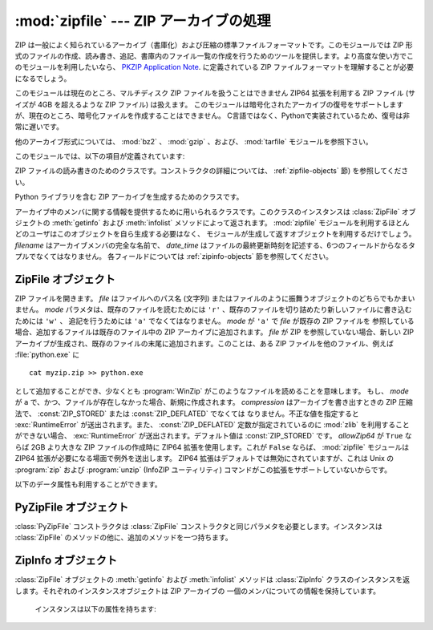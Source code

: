 
:mod:`zipfile` --- ZIP アーカイブの処理
=======================================

.. module:: zipfile
   :synopsis: ZIP-フォーマットのアーカイブファイルを読み書きする
.. moduleauthor:: James C. Ahlstrom <jim@interet.com>
.. sectionauthor:: James C. Ahlstrom <jim@interet.com>


.. % Japanese translation by Yasushi Mausda <y.masuda@acm.org>

.. versionadded:: 1.6

ZIP は一般によく知られているアーカイブ（書庫化）および圧縮の標準ファイルフォーマットです。このモジュールでは ZIP
形式のファイルの作成、読み書き、追記、書庫内のファイル一覧の作成を行うためのツールを提供します。より高度な使い方でこのモジュールを利用したいなら、
`PKZIP Application Note <http://www.pkware.com/documents/casestudies/APPNOTE.TXT>`_. に定義されている
ZIP ファイルフォーマットを理解することが必要になるでしょう。

このモジュールは現在のところ、マルチディスク ZIP ファイルを扱うことはできません
ZIP64 拡張を利用する ZIP ファイル (サイズが 4GB を超えるような ZIP ファイル) は扱えます。
このモジュールは暗号化されたアーカイブの復号をサポートしますが、現在のところ、暗号化ファイルを作成することはできません。
C言語ではなく、Pythonで実装されているため、復号は非常に遅いです。

他のアーカイブ形式については、 :mod:`bz2` 、 :mod:`gzip` 、および、 :mod:`tarfile` モジュールを参照下さい。

このモジュールでは、以下の項目が定義されています:

.. % raise error エラーの送出


.. exception:: BadZipfile

   不備のある ZIP ファイル操作の際に送出されるエラー (旧名称: ``zipfile.error``)


.. exception:: LargeZipFile

   ZIP ファイルが ZIP64 の機能を必要とするとき、その機能が有効にされていないと送出されるエラー


.. class:: ZipFile

   ZIP ファイルの読み書きのためのクラスです。コンストラクタの詳細については、 :ref:`zipfile-objects` 節)
   を参照してください。


.. class:: PyZipFile

   Python ライブラリを含む ZIP アーカイブを生成するためのクラスです。


.. class:: ZipInfo([filename[, date_time]])

   アーカイブ中のメンバに関する情報を提供するために用いられるクラスです。このクラスのインスタンスは
   :class:`ZipFile` オブジェクトの :meth:`getinfo` および :meth:`infolist` メソッドによって返されます。
   :mod:`zipfile` モジュールを利用するほとんどのユーザはこのオブジェクトを自ら生成する必要はなく、
   モジュールが生成して返すオブジェクトを利用するだけでしょう。 *filename* はアーカイブメンバの完全な名前で、
   *date_time* はファイルの最終更新時刻を記述する、6つのフィールドからなるタプルでなくてはなりません。
   各フィールドについては :ref:`zipinfo-objects` 節を参照してください。


.. function:: is_zipfile(filename)

   *filename* が正しいマジックナンバをもつ ZIP ファイルのときに ``True`` を返し、
   そうでない場合 ``False`` を返します。


.. data:: ZIP_STORED

   アーカイブメンバが圧縮されていないことを表す数値定数です。


.. data:: ZIP_DEFLATED

   通常の ZIP 圧縮手法を表す数値定数。ZIP 圧縮は zlib モジュールを必要とします。現在のところ他の圧縮手法はサポートされていません。


.. seealso::

   `PKZIP Application Note <http://www.pkware.com/documents/casestudies/APPNOTE.TXT>`_
      ZIP ファイル形式およびアルゴリズムを作成した  Phil Katz によるドキュメント。

   `Info-ZIP Home Page <http://www.info-zip.org/>`_
      Info-ZIP プロジェクトによる ZIP アーカイブプログラム及びプログラム開発ライブラリに関する情報。


.. _zipfile-objects:

ZipFile オブジェクト
--------------------


.. class:: ZipFile(file[, mode[, compression[, allowZip64]]])

   ZIP ファイルを開きます。 *file* はファイルへのパス名 (文字列) またはファイルのように振舞うオブジェクトのどちらでもかまいません。 *mode*
   パラメタは、既存のファイルを読むためには ``'r'`` 、既存のファイルを切り詰めたり新しいファイルに書き込むためには ``'w'`` 、
   追記を行うためには ``'a'`` でなくてはなりません。 *mode* が ``'a'`` で *file* が既存の ZIP ファイルを
   参照している場合、追加するファイルは既存のファイル中の ZIP アーカイブに追加されます。 *file* が ZIP を参照していない場合、新しい ZIP
   アーカイブが生成され、既存のファイルの末尾に追加されます。このことは、ある ZIP ファイルを他のファイル、例えば
   :file:`python.exe` に ::

      cat myzip.zip >> python.exe

   として追加することができ、少なくとも :program:`WinZip` がこのようなファイルを読めることを意味します。
   もし、 *mode* が ``a`` で、かつ、ファイルが存在しなかった場合、新規に作成されます。
   *compression* はアーカイブを書き出すときの ZIP 圧縮法で、 :const:`ZIP_STORED` または :const:`ZIP_DEFLATED` でなくては
   なりません。不正な値を指定すると :exc:`RuntimeError` が送出されます。また、 :const:`ZIP_DEFLATED`
   定数が指定されているのに :mod:`zlib` を利用することができない場合、 :exc:`RuntimeError` が送出されます。デフォルト値は
   :const:`ZIP_STORED` です。 *allowZip64* が ``True`` ならば 2GB より大きな ZIP ファイルの作成時に
   ZIP64 拡張を使用します。これが ``False`` ならば、 :mod:`zipfile` モジュールは ZIP64
   拡張が必要になる場面で例外を送出します。 ZIP64 拡張はデフォルトでは無効にされていますが、これは Unix の :program:`zip` および
   :program:`unzip` (InfoZIP ユーティリティ) コマンドがこの拡張をサポートしていないからです。

   .. versionchanged:: 2.6
      mode が 'a' でファイルが存在しない場合、ファイルが作られるようになりました。


.. method:: ZipFile.close()

   アーカイブファイルを閉じます。 :meth:`close` はプログラムを終了する前に必ず呼び出さなければなりません。
   さもないとアーカイブ上の重要なレコードが書き込まれません。


.. method:: ZipFile.getinfo(name)

   アーカイブメンバ *name* に関する情報を持つ :class:`ZipInfo`  オブジェクトを返します。
   アーカイブに含まれないファイル名に対して :meth:`getinfo` を呼び出すと、 :exc:`KeyError` が送出されます。

.. method:: ZipFile.infolist()

   アーカイブに含まれる各メンバの :class:`ZipInfo` オブジェクトからなるリストを返します。既存のアーカイブファイルを開いている場合、
   リストの順番は実際の ZIP ファイル中のメンバの順番と同じになります。


.. method:: ZipFile.namelist()

   アーカイブメンバの名前のリストを返します。

.. method:: ZipFile.open(name[, mode[, pwd]])

   アーカイブからメンバーを file-like オブジェクト (ZipExtFile) として展開します。 *name* は
   アーカイブに含まれるファイル名、もしくは、 :class:`ZipInfo` オブジェクトです。 *mode*
   パラメーターを指定するならば、以下のうちのどれかである必要があります: ``'r'`` (デフォルト)、
   ``'U'`` 、 ``'rU'``
   ``'U'`` か  ``'rU'`` を選ぶと、読み出し専用オブジェクトにおいて universal newline
   support が有効化されます。 *pwd* は、暗号化ファイルで使われるパスワードです。
   閉じられた ZIP ファイルに対して :meth:`open` を呼び出すと、 :exc:`RuntimeError` が送出されます。

   .. note::

      file-like オブジェクトは読み出し専用で、以下のメソッドを提供します:
      :meth:`read`, :meth:`readline`, :meth:`readlines`, :meth:`__iter__`,
      :meth:`next`

   .. note::

      file-like オブジェクトをコンストラクターの第一引数として、 ZipFile が作成された場合、
      ZipFile のファイルポインターを使った :meth:`.open` メソッドにより、オブジェクトが返されます。
      この場合、 :meth:`.open` で返されたオブジェクトに対し、 ZipFile オブジェクトに対する追加の
      操作をしてはいけません。もし、 ZipFile が文字列 (ファイル名) をコンストラクターに対する第一引数として
      作成されたなら、 :meth:`.open` は、 ZipExtFile に含まれる、ZipFile と独立して操作することができる、
      ファイルオブジェクトを新規に作成します。


   .. note::

      :meth:`open`, :meth:`read`, および、 :meth:`extract` の各メソッドはファイル名、
      もしくは、 :class:`ZipInfo` オブジェクトを引数にとれます。
      これは、名前が重複するメンバーを持つ ZIP ファイルを読み出すときに役に立つでしょう。

   .. versionadded:: 2.6


.. method:: ZipFile.extract(member[, path[, pwd]])

   メンバーをアーカイブからカレントワーキングディレクトリに展開します。 *member* は、
   展開するファイルのフルネーム、もしくは、 :class:`ZipInfo` オブジェクトでなければなりません。
   ファイル情報は、可能な限り正確に展開されます。 *path* は展開先のディレクトリを指定します。
   *member* はファイル名、もしくは、 :class:`ZipInfo` オブジェクトです。
   *pwd* は暗号化ファイルに使われるパスワードです。

   .. versionadded:: 2.6


.. method:: ZipFile.extractall([path[, members[, pwd]]])

   すべてのメンバーをアーカイブからカレントワーキングディレクトリに展開します。 *path* は、
   展開先のディレクトリを指定します。 *members* は、オプションで、
   :meth:`namelist` で返されるリストの部分集合でなければなりません。 *pwd* は、暗号化ファイルに
   使われるパスワードです。

   .. warning
      Never extract archives from untrusted sources without prior inspection.
      It is possible that files are created outside of *path*, e.g. members
      that have absolute filenames starting with ``"/"`` or filenames with two
      dots ``".."``.

   .. warning::

      信頼できないソースからきた Zip ファイルを、事前に中身をチェックせずに
      展開してはいけません。ファイルを *path* の外側に作成することができるからです。
      例えば、 ``"/"`` で始まる絶対パスを持ったメンバーや、 2 つのドット
      ``".."`` を持つファイル名などの場合です。

   .. versionadded:: 2.6


.. method:: ZipFile.printdir()

   アーカイブの目次を ``sys.stdout`` に出力します。

.. method:: ZipFile.setpassword(pwd)

   *pwd* を展開する圧縮ファイルのデフォルトパスワードとして指定します。

   .. versionadded:: 2.6


.. method:: ZipFile.read(name[, pwd])

   アーカイブ中のファイル名 *name* の内容をバイト列にして返します。 *name* はアーカイブに含まれるファイル、
   もしくは、 :class:`ZipInfo` オブジェクトの名前です。
   アーカイブは読み込みまたは追記モードで開かれていなくてはなりません。
   *pwd* は暗号化されたファイルのパスワードで、指定された場合、 :meth:`setpassword` で指定された
   デフォルトのパスワードを上書きします。
   閉じられた ZipFile に対し :meth:`read` を呼び出すと、 :exc:`RuntimeError` が送出されます。

   .. versionchanged:: 2.6
      *pwd* が追加され、 *name* に :class:`ZipInfo` オブジェクトを指定できるようになりました。



.. method:: ZipFile.testzip()

   アーカイブ中の全てのファイルを読み、CRC チェックサムとヘッダが正常か調べます。
   最初に見つかった不正なファイルの名前を返します。不正なファイルがなければ ``None`` を返します。
   閉じた ZipFile に対して :meth:`testzip` メソッドを呼び出すと、 :exc:`RuntimeError` が送出されます。

.. method:: ZipFile.write(filename[, arcname[, compress_type]])

   *filename* に指定したファイル名を持つファイルを、アーカイブ名を *arcname* (デフォルトでは *filename* と同じですが
   ドライブレターと先頭にあるパスセパレータは取り除かれます) にしてアーカイブに収録します。 *compress_type*
   を指定した場合、コンストラクタを使って新たなアーカイブエントリを生成した際に使った *compression* パラメタを上書きします。
   アーカイブのモードは ``'w'`` または ``'a'`` でなくてはなりません。
   モードが ``'r'`` で作成された ZipFile に対し :meth:`write` メソッドを呼び出すと、
   :exc:`RuntimeError` が送出されます。閉じた ZipFile に対し :meth:`write` メソッドを呼び出すと、
   :exc:`RuntimeError` が送出されます。


   .. note::

      ZIP ファイル中のファイル名に関する公式なエンコーディング方式はありません。もしユニコードのファイル名が付けられているならば、それを
      :meth:`write` に渡す前に望ましいエンコーディングでバイト列に変換しなければなりません。 WinZip は全てのファイル名を DOS Latin
      としても知られる CP437 で解釈します。

   .. note::

      アーカイブ名はアーカイブルートに対する相対的なものでなければなりません。
      言い換えると、アーカイブ名はパスセパレータで始まってはいけません。

   .. note::

      もし、 ``arcname`` (``arcname`` が与えられない場合は、 ``filename``) が null byte を含むなら、
      アーカイブ中のファイルのファイル名は、 null byte までで、切り詰められます。

.. method:: ZipFile.writestr(zinfo_or_arcname, bytes)

   文字列 *bytes* をアーカイブに書き込みます。
   *zinfo_or_arcname* はアーカイブ中で指定するファイル名か、または :class:`ZipInfo` インスタンス
   を指定します。
   *zinfo_or_arcname* に :class:`ZipInfo` インスタンスを指定する場合、 *zinfo* インスタンスには
   少なくともファイル名、日付および時刻を指定しなければなりません。ファイル名を指定した場合、
   日付と時刻には現在の日付と時間が設定されます。アーカイブはモード ``'w'`` または ``'a'`` で
   開かれていなければなりません。
   閉じた ZipFile に対し :meth:`writestr` メソッドを呼び出すと :exc:`RuntimeError` が送出されます。

   .. note::

      :class:`ZipInfo` インスタンスを、引数 *zinfo_or_acrname* として与えた場合、
      与えられた :class:`ZipInfo` インスタンスのメンバーである、 *compress_type*
      で指定された圧縮方法が使われます。デフォルトでは、
      :class:`ZipInfo` コンストラクターが、このメンバーを :const:`ZIP_STORED` に設定します。


以下のデータ属性も利用することができます。


.. attribute:: ZipFile.debug

   使用するデバッグ出力レベル。この属性は ``0`` (デフォルト、何も出力しない) から ``3``
   (最も多くデバッグ情報を出力する) までの値に設定することができます。
   デバッグ情報は  ``sys.stdout`` に出力されます。

.. attribute:: ZipFile.comment

   ZIP ファイルの付けられたコメントです。
   モードが 'a'、または、'w'で作成された :class:`ZipFile` インスタンスにコメントを付ける場合、
   コメント 65535 byte 以下の文字列でなければなりません。コメントがそれより長い場合、
   アーカイブでは、 :meth:`ZipFile.close` メソッドが呼び出された時点で切り詰められます。

.. _pyzipfile-objects:

PyZipFile オブジェクト
----------------------

:class:`PyZipFile` コンストラクタは :class:`ZipFile` コンストラクタと同じパラメタを必要とします。インスタンスは
:class:`ZipFile` のメソッドの他に、追加のメソッドを一つ持ちます。


.. method:: PyZipFile.writepy(pathname[, basename])

   :file:`\*.py` ファイルを探し、 :file:`\*.py` ファイルに対応するファイルをアーカイブに追加します。
   対応するファイルとは、もしあれば :file:`\*.pyo` であり、そうでなければ :file:`\*.pyc` で、
   必要に応じて :file:`\*.py` からコンパイルします。
   もし pathname がファイルなら、ファイル名は :file:`.py` で終わっていなければなりません。
   また、(:file:`\*.py` に対応する :file:`\*.py[co]`) ファイルはアーカイブのトップレベルに (パス情報なしで) 追加されます。
   もし pathname が :file:`.py` で終わらないファイル名なら :exc:`RuntimeError` を送出します。
   もし pathname がディレクトリで、ディレクトリがパッケージディレクトリでないなら、
   全ての :file:`\*.py[co]` ファイルはトップレベルに追加されます。
   もしディレクトリがパッケージディレクトリなら、全ての :file:`\*.py[co]` ファイルはパッケージ名の
   名前をもつファイルパスの下に追加されます。
   サブディレクトリがパッケージディレクトリなら、それらは再帰的に追加されます *basename* はクラス内部
   での呼び出しに使用するためのものです。
   :meth:`writepy` メソッドは以下のようなファイル名を持ったアーカイブを生成します。 ::

      string.pyc                    # トップレベル名
      test/__init__.pyc             # パッケージディレクトリ
      test/test_support.pyc         # test.test_suport モジュール
      test/bogus/__init__.pyc       # サブパッケージディレクトリ
      test/bogus/myfile.pyc         # test.bogus.myfile サブモジュール


.. _zipinfo-objects:

ZipInfo オブジェクト
--------------------

:class:`ZipFile` オブジェクトの :meth:`getinfo` および :meth:`infolist` メソッドは
:class:`ZipInfo` クラスのインスタンスを返します。それぞれのインスタンスオブジェクトは ZIP アーカイブの
一個のメンバについての情報を保持しています。

   インスタンスは以下の属性を持ちます:


.. attribute:: ZipInfo.filename

   アーカイブ中のファイルの名前。


.. attribute:: ZipInfo.date_time

   アーカイブメンバの最終更新日時。この属性は6つの値からなるタプルです。:

   +-------+-------------------+
   | Index | Value             |
   +=======+===================+
   | ``0`` | 西暦年            |
   +-------+-------------------+
   | ``1`` | 月 (1 から始まる) |
   +-------+-------------------+
   | ``2`` | 日 (1 から始まる) |
   +-------+-------------------+
   | ``3`` | 時 (0 から始まる) |
   +-------+-------------------+
   | ``4`` | 分 (0 から始まる) |
   +-------+-------------------+
   | ``5`` | 秒 (0 から始まる) |
   +-------+-------------------+


.. attribute:: ZipInfo.compress_type

   アーカイブメンバの圧縮形式。


.. attribute:: ZipInfo.comment

   各アーカイブメンバに対するコメント。


.. attribute:: ZipInfo.extra

   拡張フィールドデータ。この文字列データに含まれているデータの内部構成については、 `PKZIP Application Note
   <http://www.pkware.com/documents/casestudies/APPNOTE.TXT>`_
   でコメントされています。


.. attribute:: ZipInfo.create_system

   ZIP アーカイブを作成したシステムを記述する文字列。


.. attribute:: ZipInfo.create_version

   このアーカイブを作成した PKZIP のバージョン。


.. attribute:: ZipInfo.extract_version

   このアーカイブを展開する際に必要な PKZIP のバージョン。


.. attribute:: ZipInfo.reserved

   予約領域。ゼロでなくてはなりません。


.. attribute:: ZipInfo.flag_bits

   ZIP フラグビット列。


.. attribute:: ZipInfo.volume

   ファイルヘッダのボリュームナンバ。


.. attribute:: ZipInfo.internal_attr

   内部属性。


.. attribute:: ZipInfo.external_attr

   外部ファイル属性。


.. attribute:: ZipInfo.header_offset

   ファイルヘッダへのバイト数で表したオフセット。


.. attribute:: ZipInfo.CRC

   圧縮前のファイルの CRC-32 チェックサム。


.. attribute:: ZipInfo.compress_size

   圧縮後のデータのサイズ。


.. attribute:: ZipInfo.file_size

   圧縮前のファイルのサイズ。

